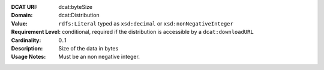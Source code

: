 :DCAT URI: dcat:byteSize
:Domain: dcat:Distribution
:Value: ``rdfs:Literal`` typed as ``xsd:decimal`` or ``xsd:nonNegativeInteger``
:Requirement Level: conditional, required if the distribution is accessible by a ``dcat:downloadURL``
:Cardinality: 0..1
:Description: Size of the data in bytes
:Usage Notes: Must be an non negative integer.

